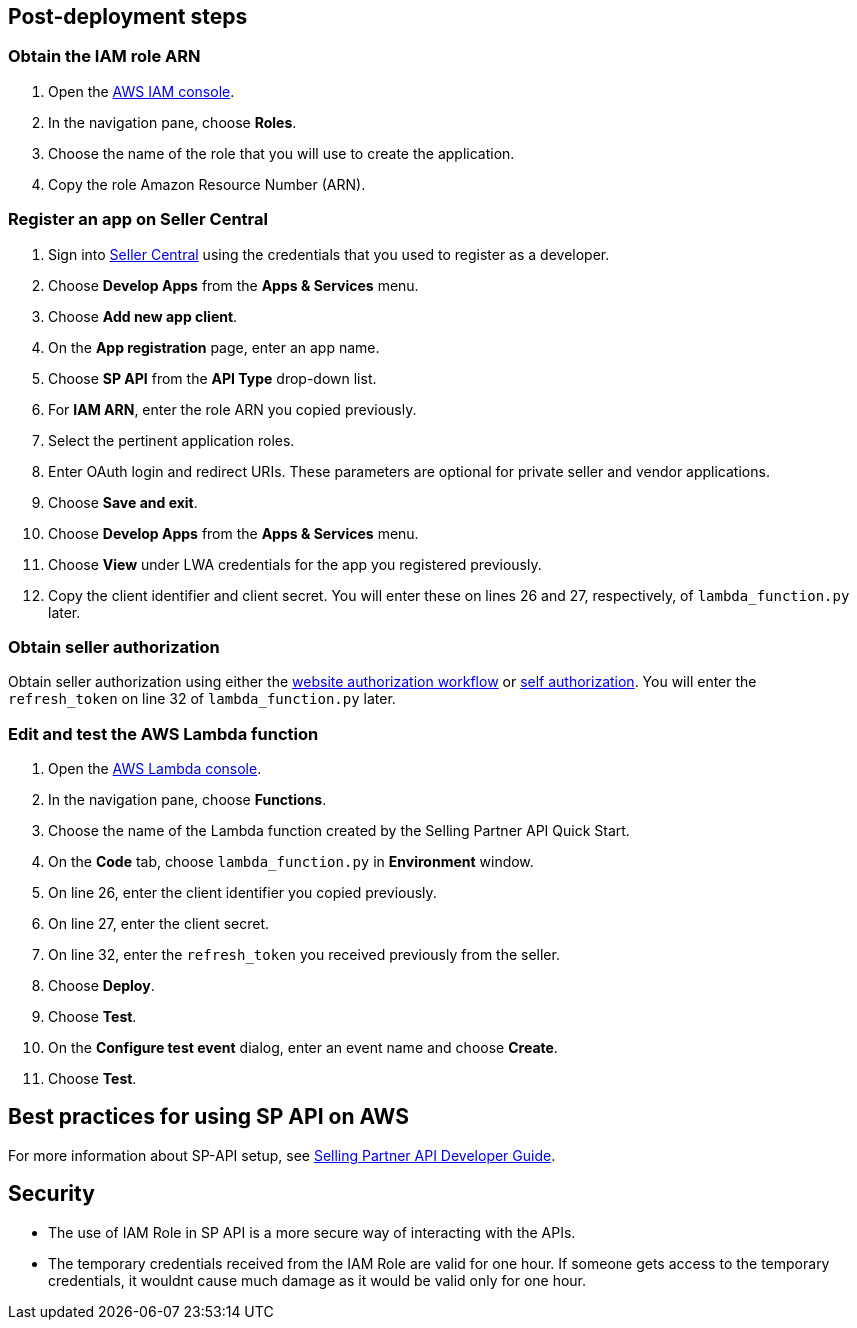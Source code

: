 // Add steps as necessary for accessing the software, post-configuration, and testing. Don’t include full usage instructions for your software, but add links to your product documentation for that information.
//Should any sections not be applicable, remove them


== Post-deployment steps
// If post-deployment steps are required, add them here. If not, remove the heading

=== Obtain the IAM role ARN

. Open the https://console.aws.amazon.com/iam/[AWS IAM console].
. In the navigation pane, choose *Roles*.
. Choose the name of the role that you will use to create the application.
. Copy the role Amazon Resource Number (ARN).


=== Register an app on Seller Central

. Sign into https://sellercentral.amazon.com/[Seller Central] using the credentials that you used to register as a developer.
. Choose *Develop Apps* from the *Apps & Services* menu.
. Choose *Add new app client*. 
. On the *App registration* page, enter an app name.
. Choose *SP API* from the *API Type* drop-down list.
. For *IAM ARN*, enter the role ARN you copied previously.
. Select the pertinent application roles.
. Enter OAuth login and redirect URIs. These parameters are optional for private seller and vendor applications.
. Choose *Save and exit*.
. Choose *Develop Apps* from the *Apps & Services* menu.
. Choose *View* under LWA credentials for the app you registered previously.
. Copy the client identifier and client secret. You will enter these on lines 26 and 27, respectively, of `lambda_function.py` later.

=== Obtain seller authorization

Obtain seller authorization using either the https://github.com/amzn/selling-partner-api-docs/blob/main/guides/en-US/developer-guide/SellingPartnerApiDeveloperGuide.md#website-authorization-workflow[website authorization workflow] or https://github.com/amzn/selling-partner-api-docs/blob/main/guides/en-US/developer-guide/SellingPartnerApiDeveloperGuide.md#self-authorization[self authorization]. You will enter the `refresh_token` on line 32 of `lambda_function.py` later.


=== Edit and test the AWS Lambda function

. Open the https://console.aws.amazon.com/lambda/[AWS Lambda console].
. In the navigation pane, choose *Functions*.
. Choose the name of the Lambda function created by the Selling Partner API Quick Start.
//TODO: What's the name of this function?
. On the *Code* tab, choose `lambda_function.py` in *Environment* window.
. On line 26, enter the client identifier you copied previously.
. On line 27, enter the client secret.
. On line 32, enter the `refresh_token` you received previously from the seller.
. Choose *Deploy*.
. Choose *Test*.
. On the *Configure test event* dialog, enter an event name and choose *Create*.
. Choose *Test*.
//TODO: What does a successful Execution result tab look like?


== Best practices for using SP API on AWS
// Provide post-deployment best practices for using the technology on AWS, including considerations such as migrating data, backups, ensuring high performance, high availability, etc. Link to software documentation for detailed information.
For more information about SP-API setup, see https://github.com/amzn/selling-partner-api-docs/blob/main/guides/en-US/developer-guide/SellingPartnerApiDeveloperGuide.md[Selling Partner API Developer Guide].


== Security
// Provide post-deployment best practices for using the technology on AWS, including considerations such as migrating data, backups, ensuring high performance, high availability, etc. Link to software documentation for detailed information.

* The use of IAM Role in SP API is a more secure way of interacting with the APIs.
* The temporary credentials received from the IAM Role are valid for one hour. If someone gets access to the temporary credentials, it wouldnt cause much damage as it would be valid only for one hour.

